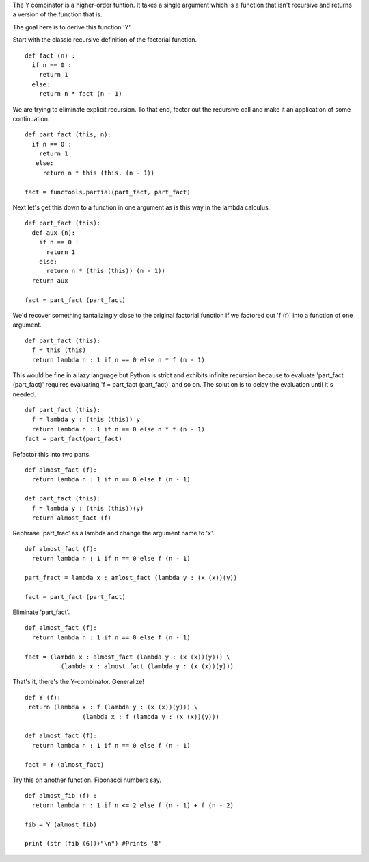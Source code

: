 The Y combinator is a higher-order funtion. It takes a single argument
which is a function that isn't recursive and returns a version of the
function that is.

The goal here is to derive this function 'Y'.

Start with the classic recursive definition of the factorial function.
::

  def fact (n) :
    if n == 0 : 
      return 1 
    else: 
      return n * fact (n - 1)

We are trying to eliminate explicit recursion. To that end, factor out
the recursive call and make it an application of some continuation.
::

  def part_fact (this, n):
    if n == 0 :
      return 1
     else:
       return n * this (this, (n - 1))

  fact = functools.partial(part_fact, part_fact)

Next let's get this down to a function in one argument as is this way
in the lambda calculus.
::

  def part_fact (this):
    def aux (n):
      if n == 0 :
        return 1
      else:
        return n * (this (this)) (n - 1))
    return aux

  fact = part_fact (part_fact)

We'd recover something tantalizingly close to the original factorial
function if we factored out 'f (f)' into a function of one
argument.
::

  def part_fact (this):
    f = this (this)
    return lambda n : 1 if n == 0 else n * f (n - 1)

This would be fine in a lazy language but Python is strict and
exhibits infinite recursion because to evaluate 'part_fact
(part_fact)' requires evaluating 'f = part_fact (part_fact)' and so
on. The solution is to delay the evaluation until it's needed.
::

  def part_fact (this):
    f = lambda y : (this (this)) y
    return lambda n : 1 if n == 0 else n * f (n - 1)
  fact = part_fact(part_fact)

Refactor this into two parts.
::
  def almost_fact (f):
    return lambda n : 1 if n == 0 else f (n - 1)

  def part_fact (this):
    f = lambda y : (this (this))(y)
    return almost_fact (f)

Rephrase 'part_frac' as a lambda and change the argument name to 'x'.
::

  def almost_fact (f):
    return lambda n : 1 if n == 0 else f (n - 1)

  part_fract = lambda x : amlost_fact (lambda y : (x (x))(y))

  fact = part_fact (part_fact)

Eliminate 'part_fact'.
::

  def almost_fact (f):
    return lambda n : 1 if n == 0 else f (n - 1)

  fact = (lambda x : almost_fact (lambda y : (x (x))(y))) \
            (lambda x : almost_fact (lambda y : (x (x))(y)))

That's it, there's the Y-combinator. Generalize!
::

  def Y (f):
   return (lambda x : f (lambda y : (x (x))(y))) \
                  (lambda x : f (lambda y : (x (x))(y)))

  def almost_fact (f):
    return lambda n : 1 if n == 0 else f (n - 1)

  fact = Y (almost_fact)

Try this on another function. Fibonacci numbers say.
::

  def almost_fib (f) :
    return lambda n : 1 if n <= 2 else f (n - 1) + f (n - 2)

  fib = Y (almost_fib)

  print (str (fib (6))+"\n") #Prints '8'
